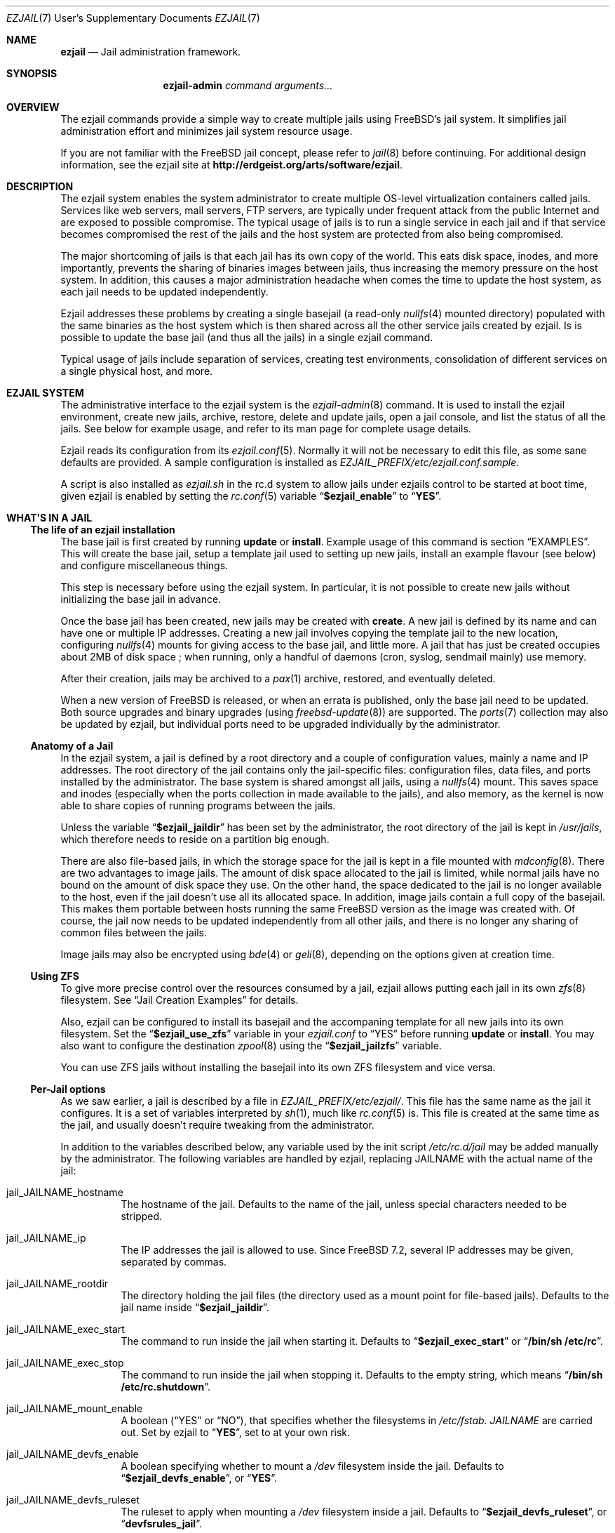 .Dd January 15, 2011
.Dt EZJAIL 7 USD
.Os
.Sh NAME
.Cm ezjail
.Nd Jail administration framework.
.Sh SYNOPSIS
.Nm ezjail-admin Ar command arguments...
.Sh OVERVIEW
The ezjail commands provide a simple way to create multiple jails
using FreeBSD's jail system. It simplifies jail administration effort
and minimizes jail system resource usage.
.Pp
If you are not familiar with the FreeBSD jail concept, please refer to
.Xr jail 8
before continuing. For additional design information, see the ezjail
site at
.Li http://erdgeist.org/arts/software/ezjail .
.Sh DESCRIPTION
The ezjail system enables the system administrator to create multiple
OS-level virtualization containers called jails. Services like web
servers, mail servers, FTP servers, are typically under frequent attack
from the public Internet and are exposed to possible compromise. The
typical usage of jails is to run a single service in each jail and if
that service becomes compromised the rest of the jails and the host
system are protected from also being compromised.
.Pp
The major shortcoming of jails is that each jail has its own copy of
the world. This eats disk space, inodes, and more importantly,
prevents the sharing of binaries images between jails, thus increasing
the memory pressure on the host system. In addition, this causes a
major administration headache when comes the time to update the host
system, as each jail needs to be updated independently.
.Pp
Ezjail addresses these problems by creating a single basejail (a read-only
.Xr nullfs 4
mounted directory) populated with the same binaries as the host
system which is then shared across all the other service jails created
by ezjail. Is is possible to update the base jail (and thus all the jails) in
a single ezjail command.
.Pp
Typical usage of jails include separation of services, creating test
environments, consolidation of different services on a single physical
host, and more.
.Sh EZJAIL SYSTEM
The administrative interface to the ezjail system is the
.Xr ezjail-admin 8
command. It is used to install the ezjail environment, create new
jails, archive, restore, delete and update jails, open a jail console,
and list the status of all the jails. See below for example usage, and
refer to its man page for complete usage details.
.Pp
Ezjail reads its configuration from its
.Xr ezjail.conf 5 .
Normally it will not be necessary to edit this file, as some sane defaults
are provided. A sample configuration is installed as
.Pa EZJAIL_PREFIX/etc/ezjail.conf.sample .
.Pp
A script is also installed as
.Pa ezjail.sh
in the rc.d system to allow jails under ezjails control to be started at boot
time, given ezjail is enabled by setting the
.Xr rc.conf 5
variable
.Dq Li $ezjail_enable
to
.Dq Li YES .
.Sh WHAT'S IN A JAIL
.Ss The life of an ezjail installation
The base jail is first created by running
.Nm Cm update
or
.Nm Cm install .
Example usage of this command is section
.Sx EXAMPLES .
This will create the base jail, setup a template jail used to
setting up new jails, install an example flavour (see below) and
configure miscellaneous things.
.Pp
This step is necessary before using the ezjail system. In particular,
it is not possible to create new jails without initializing the base
jail in advance.
.Pp
Once the base jail has been created, new jails may be created with
.Nm Cm create .
A new jail is defined by its name and can have one or multiple IP
addresses. Creating a new jail involves copying the template jail to the
new location, configuring
.Xr nullfs 4
mounts for giving access to the base jail, and little more. A jail
that has just be created occupies about 2MB of disk space ; when
running, only a handful of daemons (cron, syslog, sendmail mainly) use
memory.
.Pp
After their creation, jails may be archived to a
.Xr pax 1
archive, restored, and eventually deleted.
.Pp
When a new version of FreeBSD is released, or when an errata is
published, only the base jail need to be updated. Both source upgrades
and binary upgrades (using
.Xr freebsd-update 8 )
are supported. The
.Xr ports 7
collection may also be updated by ezjail, but individual ports need to
be upgraded individually by the administrator.
.Ss Anatomy of a Jail
In the ezjail system, a jail is defined by a root directory and a
couple of configuration values, mainly a name and IP addresses. The
root directory of the jail contains only the jail-specific files:
configuration files, data files, and ports installed by the
administrator. The base system is shared amongst all jails, using a
.Xr nullfs 4
mount. This saves space and inodes (especially when the ports
collection in made available to the jails), and also memory, as the
kernel is now able to share copies of running programs between the
jails.
.Pp
Unless the variable
.Dq Li $ezjail_jaildir
has been set by the administrator, the root directory of the jail is
kept in
.Pa /usr/jails ,
which therefore needs to reside on a partition big enough.
.Pp
There are also file-based jails, in which the storage space for the
jail is kept in a file mounted with
.Xr mdconfig 8 .
There are two advantages to image jails. The amount of disk space
allocated to the jail is limited, while normal jails have no bound on
the amount of disk space they use. On the other hand, the space
dedicated to the jail is no longer available to the host, even if the
jail doesn't use all its allocated space. In addition, image jails
contain a full copy of the basejail. This makes them portable between
hosts running the same FreeBSD version as the image was created with.
Of course, the jail now needs to be updated independently from all
other jails, and there is no longer any sharing of common files
between the jails.
.Pp
Image jails may also be encrypted using
.Xr bde 4
or
.Xr geli 8 ,
depending on the options given at creation time.
.Ss Using ZFS
To give more precise control over the resources consumed by a jail,
ezjail allows putting each jail in its own
.Xr zfs 8
filesystem. See
.Sx Jail Creation Examples
for details.
.Pp
Also, ezjail can be configured to install its basejail
and the accompaning template for all new jails into its own filesystem.
Set the
.Dq Li $ezjail_use_zfs
variable in your
.Pa ezjail.conf
to
.Dq YES
before running
.Nm Cm update
or
.Nm Cm install .
You may also want to configure the destination
.Xr zpool 8
using the
.Dq Li $ezjail_jailzfs
variable.
.Pp
You can use ZFS jails without installing the basejail into its own ZFS
filesystem and vice versa.
.Ss Per-Jail options
As we saw earlier, a jail is described by a file in
.Pa EZJAIL_PREFIX/etc/ezjail/ .
This file has the same name as the jail it configures. It is a set of
variables interpreted by
.Xr sh 1 ,
much like
.Xr rc.conf 5
is. This file is created at the same time as the jail, and usually
doesn't require tweaking from the administrator.
.Pp
In addition to the variables described below, any variable used by the
init script
.Pa /etc/rc.d/jail
may be added manually by the administrator. The following variables
are handled by ezjail, replacing JAILNAME with the actual name of the jail:
.Bl -tag -width indent
.It jail_JAILNAME_hostname
The hostname of the jail. Defaults to the name of the jail, unless
special characters needed to be stripped.
.It jail_JAILNAME_ip
The IP addresses the jail is allowed to use. Since FreeBSD 7.2,
several IP addresses may be given, separated by commas.
.It jail_JAILNAME_rootdir
The directory holding the jail files (the directory used as a mount
point for file-based jails). Defaults to the jail name inside
.Dq Li $ezjail_jaildir .
.It jail_JAILNAME_exec_start
The command to run inside the jail when starting it. Defaults to
.Dq Li $ezjail_exec_start
or
.Dq Li /bin/sh /etc/rc .
.It jail_JAILNAME_exec_stop
The command to run inside the jail when stopping it. Defaults to the
empty string, which means
.Dq Li /bin/sh /etc/rc.shutdown .
.It jail_JAILNAME_mount_enable
A boolean
.Dq ( YES
or
.Dq NO ) ,
that specifies whether the filesystems in
.Pa /etc/fstab. Ar JAILNAME
are carried out. Set by ezjail to
.Dq Li YES ,
set to
.Qd Li NO
at your own risk.
.It jail_JAILNAME_devfs_enable
A boolean specifying whether to mount a
.Pa /dev
filesystem inside the jail. Defaults to
.Dq Li $ezjail_devfs_enable ,
or
.Dq Li YES .
.It jail_JAILNAME_devfs_ruleset
The ruleset to apply when mounting a
.Pa /dev
filesystem inside a jail. Defaults to
.Dq Li $ezjail_devfs_ruleset ,
or
.Dq Li devfsrules_jail .
.It ezjail_JAILNAME_procfs
A boolean specifying whether to mount a
.Pa /proc
filesystem inside the jail. Defaults to
.Dq Li $ezjail_procfs_enable ,
or
.Dq Li YES .
.It ezjail_JAILNAME_fdescfs
A boolean specifying whether to mount a
.Pa /dev/fs
filesystem inside the jail. Defaults to
.Dq Li $ezjail_fdescfs_enable ,
or
.Dq Li YES .
.It ezjail_JAILNAME_image
The path to the image file backing the jail, if the jail is
file-based; or the empty string.
.It ezjail_JAILNAME_imagetype
The type of the image, if the jail is file-based; the empty string
otherwise.
.It ezjail_JAILNAME_attachparams
The parameters to pass to the tool used to decrypt file-based,
encrypted jails. Initialized from the
.Fl C
option when creating such a jail, or the empty string.
.Ir ezjail_JAILNAME_attachblocking
.Dq Li YES
if the jail requires interaction with the administrator when starting
(typically, encrypted jails that needs a password to be decrypted).
.It ezjail_JAILNAME_forceblocking
If
.Dq Li YES ,
start the jail even when it is marked as blocking.
.It ezjail_JAILNAME_zfs_datasets
For ZFS jails, additionnal ZFS datasets to attach to the jail when
starting it. Taken from the
.Fl z
option when configuring a jail; the empty string otherwise.
.It ezjail_JAILNAME_cpuset
The processor set to place the jail in when starting it (see
.Xr cpuset 1 ) .
Taken from the
.Fl c
option when configuring a jail; the empty string otherwise.
.It ezjail_JAILNAME_fib
The network view to give to the jail (see
.Xr setfib 1 )
when starting it. Taken from the
.Fl f
option when configuring the jail; the empty string otherwise.
.El
.Pp
In addition to these
.Xr sh 1 Ns No -style
variables, the administrator may add comment lines starting with
.Dq PROVIDE: ,
.Dq REQUIRE:
and
.Dq BEFORE: .
These comments are used by
.Xr rcorder 8
to determine the order in which the jails are started. The default is
to keep
.Dq REQUIRE
and
.Dq BEFORE
empty, meaning the jails are started in no particular order.
.Ss Flavours
When a jail is created, it is not configured; in particular you likely
want to edit files such as
.Pa /etc/resolv.conf , /etc/localtime
and others. You may also want to create some system users, maybe
enable
.Xr sshd 8 .
Ezjail solves this problem by using the concept of
.Dq flavours .
When a flavour is selected at jail creation time, the flavour
directory tree is merged into the new jail's directory tree. In
addition, the jail is configured so that on its first boot, the file
.Pa ezjail.flavour
is executed.
.Pp
As part of the install sub-command, the flavour base directory 
was created as
.Pa /usr/jails/flavours
and populated with an single flavour named
.Cm example .
This flavour contains 3 files customized for running in a
jail
.Pa ( etc/make.conf , etc/periodic.conf , etc/rc.conf ) .
The example
.Pa ezjail.flavour
also show how to create users, and introduce the convention of placing
packages in
.Pa /pkg
that are installed when the jail is first brought up. You are
encouraged to copy the example flavour to create your own flavour.
Typical flavour usages include setting up jails with site-specific
configuration, creating classes of jails for development or testing
(such as a webdev flavour that would install Apache with your
favourite web development framework), pre-creating local users, and so
on.
.Ss Updating the Base Jail
We already mentionned how easy it is to update jails, since only one
copy needs to be updated. Ezjail only handles updating the base
system; updating the ports is left to the administrator (but see
.Dq Li ports-mgmt/jailaudit
for a way to get notified of ports in need of an update). Updates are
handled with the
.Nm Cm update
command. It is possible to update the base jail from source or from
binary packages. If a base jail already exists, the
.Cm update
command installs the world in a temporary directory before moving it
to the basejail, thus leaving intact all installed libraries. After
making sure all software running in the jails is linked with the new
librairies, you may want to remove the old library versions. It is
often a good idea to update the jails when a new kernel is installed
in the host, using the same sources.
.Ss Starting Jails
The ezjail script
.Pa EZJAIL_PREFIX/etc/rc.d/ezjail.sh
takes parameters
.Cm start , startcrypto , restart
and
.Cm stop .
It may be passed an additional list of jails. If no jail name is
specified (usually when the script is called by the rc system at boot
and shutdown time), all jails in ezjail's scope, except crypto image
jails (or jails marked as blocking), are started/stopped. To start all
crypto image jails (or those depending on them), use the
.Cm startcrypto
parameter.
.Pp
The
.Nm Cm start
command provides the same functionnality.
.Pp
The script examines its config, attaches and mounts images, and sets
variables for each jail in the jail_list before passing its command on
to the
.Pa /etc/rc.d/jail
script.
.Pp
.Cm ezjail.sh
enforces the execution of \fB/etc/rc.d/jail\fR, by prepending
.Em one
to the start, restart, and stop commands so it is
.Em NOT NECESSARY
to set
.Dq Li $jail_enable
in the
.Xr /etc/rc.conf 5
config file.
.Pp
It is possible to set jails as either
.Em norun
(using
.Nm Cm config Fl r Ar norun Ar jailname )
or as blocking
.Ss Remarks & Tips
Jails can be either accessed from the network, for instance by using
.Xr ssh 1 ,
or from the host system by using the
.Cm console
command, which gives you an interactive shell inside the jail. It is
also possible to edit the files of a running jail, and the
modifications will appear immediately inside the jail environment.
When dealing image-based, the
.Cm config -i attach
command allows one to access the disk of a file-based jail without starting it.
.Pp
Raw sockets are disallowed by default for all jails. This is not a ezjail
restriction, but a design default of the jail command. This means the
.Xr ping 8
command will get
.Dq Operation not permitted.
error when used from inside of a jail. There are
.Xr sysctl 3
knobs for allowing a jail to access raw sockets, see the
.Xr jail 8
man page for details.
.Pp
Once your jail has network access, then all your normal application
install functions are availabe, right from the jails console. In
particular, if the ports collection was installed, it can be used as
if from the host system. A modified
.Pa make.conf
file is installed by the example flavour, that enable the ports
collection to work even with a read-only
.Pa /usr/ports .
.Pp
It is possible to change the IP address of a jail by editing its
configuration file in
.Pa EZJAIL_PREFIX/etc/ezjail
and restarting the jail.
.Pp
The jails use the same network stack as the host system. In
particular, that means that if a firewall is needed, it must be
configured in the host system.
.Pp
The ezjail system (and the jails it controls) depends on the
.Dq Li $ezjail_enable
variable being set to
.Dq Li YES
in
.Pa rc.conf .
It is possible to set this variable to
.Dq Li NO
if the administrator wants to temporarily ezjail, or if she doesn't
want the jails to be automatically started on boot.
.Pp
The ezjail system may be reset to a pristine state by removing all its
files, that is:
.Bl -item -compact
.It
.Pa /usr/jails/
.It
.Pa EZJAIL_PREFIX/etc/ezjail/
.It
.Pa EZJAIL_PREFIX/etc/ezjail.conf
.It
.Pa /etc/fstab.* No (but check the list of files this matches)
.El
.Sh EXAMPLES
The examples below are only that, examples. The reader is encouraged
to read the
.Xr ezjail-admin 8
man page for definitive documentation of all the options.
.Ss Initial Binary Installation
The ezjail system may be bootstrapped either from binary packages, or
by building from source. The
.Cm install
command allow to bootstrap from binary packages, while the
.Cm update
deals with installations (and updates) from source.
.Bl -tag -width indent
.It Nm Cm install No (without any options)
Fetch and install binaries for populating the base jail from the
FreeBSD FTP server. If the host is not running a -RELEASE version, you
will be asked for the release to install. Neither the man pages nor
the source nor the ports tree are installed. Note that the FreeBSD FTP
server is sometimes so busy the download times out. Use the
.Fl h Ar host
option to specify a less loaded server, or the 
.Dq Li $ezjail_ftphost
option in
.Xr ezjail.conf 8 .
.It Nm Cm install Fl ms
Same behavior as above, except that man pages and sources are installed in the
base jail.
.It Nm Cm install Fl p
Same as the first example, but use
.Xr portsnap 8
to fetch and extract a full FreeBSD ports tree from
.Li portsnap.FreeBSD.org
into the base jail. This is necessary if you plan to install ports at later
time into service jails.
.It Nm Cm install Fl P No (note uppercase P)
Only fetch the current version of the ports tree, adding it to the base jail.
This allow to either add the ports tree after the initial installation or update the ports tree in the base jail.
.It Install from a disk image
Mount and use a downloaded
.Pa disc1.iso
CDRom image file.
.Bd -literal -offset indent
mdconfig -a -f /usr/8.0-RELEASE-i386-disc1.iso md0
mount -v -t cd9660 /dev/md0 /mnt
cd /mnt/8.0-RELEASE
ezjail-admin install -h file:// -sm
.Ed
.Pp
When the installation finishes, use the following to release the
.Pa disc1.iso
.Pa md0
file.
.Bd -literal -offset indent
cd /usr
umount /mnt
mdconfig -d -u md0
.Ed
.It Install from a local directory
To fetch the RELEASE base files manually, create a
.Pa .netrc
file in your home directory and populate it with this.
.Bd -literal -offset indent
machine ftp2.jp.FreeBSD.org
login anonymous
password FBSD@home.com
macdef init
prompt off
cd /pub/FreeBSD/releases/i386/8.0-RELEASE
epsv4 off
$ getdir base kernels manpages src
quit
macdef getdir
! mkdir $i
mreget $i/*
.Ed
.Pp
Then issue this command on the command line. If the FTP download 
times out re-issue the FTP command again to resume where it left off.
.Bd -literal -offset indent
mkdir /usr/8.0-RELEASE
cd /usr/8.0-RELEASE
ftp -v ftp2.jp.FreeBSD.org
ezjail-admin install -h file:// -sm
.Ed
.Pp
Use this option to target the 8.0-RELEASE files you FTP'ed as the source of
the running binaries used to populate the base jail. In addition the man
pages and sources will be installed into the base jail.
.El
.Ss From Source Installation and Update
The
.Cm update
is used to both install or update from source the base jail, and for
updating the base jail from binary packages.
.Bl -tag -width indent
.It Nm Cm update Fl b
Build and install a world from source. The sources are taken from
.Pa /usr/src
(but see the
.Fl s
flag). This can be used both for creating the initial base jail, and
for updating it after the host has been upgraded.
.It Nm Cm update Fl u
Update the base jail to the next release using
.Xr freebsd-update 8
(i.e. using binary packages). This may be used only to update an
existing installation.
.El
.Ss Jail Creation Examples
.Bl -tag -width indent
.It Nm Cm create Ar www.example.com 10.0.10.1
Create a new jail. The jail files will reside in directory
.Pa www_example_com
in
.Pa /usr/jails ,
unless the variable
.Dq Li $ezjail_jaildir
has been set to some other value. The jail will only be allowed to use
the given IP address. A warning will be displayed if this IP address
is not already configured in the host, or if some network daemon is
already listening on this address. The name of the jail which will
appear in the
.Cm list
command or which will need to be given to the
.Cm console
command is
.Ar www.example.com .
.It Nm Cm create Fl f Ar example Fl r Ar webserver www.example.com 10.0.10.2,2001:db8:1:9243::80
Create a new jail, placing it in directory
.Pa webserver
instead of deriving the directory name of the jail from its host name.
The jail will be created with the flavour
.Ar example .
This jail will be given two IP addressses; this is possible only since
FreeBSD 7.2.
.It Nm Cm create Fl i Fl s Ar 600M sandbox2 10.0.10.4
This creates a new file-based jail having a file size of 600 megabytes
in
.Pa /usr/jails/sandbox2.img .
An empty directory,
.Pa /usr/jails/sandbox2 ,
will be created, and used as a mount point when starting the jail.
.It Nm Cm create Fl c Cm bde Fl s Ar 600M sandbox3 10.0.10.5
This creates a new file based image jail, with
.Xr gbde 4
encryption. During the gbde creation process you are asked to enter a
passphrase that is used as the prime seed value of the encryption
process. Remember this passphrase, you will be asked for the
passphrase every time sub-command start is used on this jail. As they
require administrator interaction, jails backed by an encrypted file
are not automatically started when the system boots.
.It Nm Cm create Fl c Ar zfs Fl s Ar 1G sandbox4 10.0.10.6
This creates a new zfs filesystem based jail with a default quota of 1
gigabyte using lzjb compression. It uses the zpool configured in the
.Dq Li $ezjail_jailzfs
variable to create the filesystem in.
.El
.Sh FILES
.Pa EZJAIL_PREFIX/bin/ezjail-admin
.br
.Pa EZJAIL_PREFIX/etc/rc.d/ezjail.sh
.br
.Pa EZJAIL_PREFIX/etc/ezjail.conf
.br
.Pa EZJAIL_PREFIX/share/examples/ezjail/
.br
.Pa EZJAIL_PREFIX/etc/ezjail/*
.br
.Pa /usr/etc/fstab.*
.Sh SEE ALSO
.Xr ezjail-admin 8 ,
.Xr ezjail.conf 5 ,
.Xr jail 8 ,
.Xr nullfs 4 ,
.Xr zfs 8 .
.Pp
Interesting additional tools include:
.Dq Li ports-mgmt/jailaudit .
.Sh AUTHOR
.An Dirk Engling 
.Aq erdgeist@erdgeist.org .
